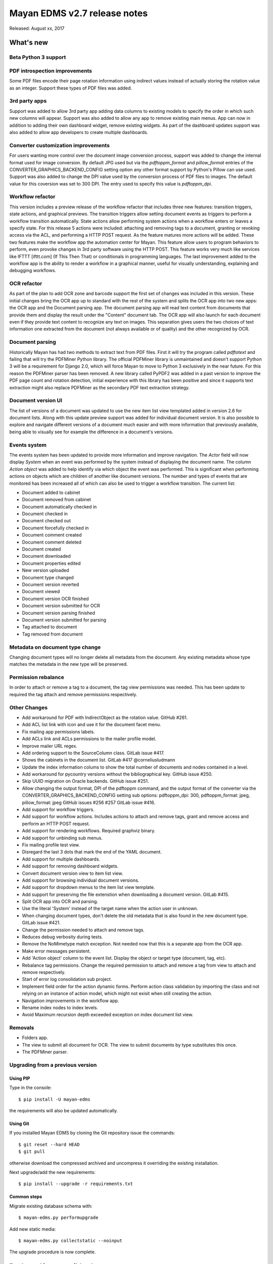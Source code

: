 =============================
Mayan EDMS v2.7 release notes
=============================

Released: August xx, 2017

What's new
==========

Beta Python 3 support
---------------------


PDF introspection improvements
------------------------------
Some PDF files encode their page rotation information using indirect values
instead of actually storing the rotation value as an integer. Support these
types of PDF files was added.


3rd party apps
--------------
Support was added to allow 3rd party app adding data columns to existing
models to specify the order in which such new columns will appear. Support
was also added to allow any app to remove existing main menus. App can now in
addition to adding their own dashboard widget, remove existing widgets. As
part of the dashboard updates support was also added to allow app developers to
create multiple dashboards.


Converter customization improvements
------------------------------------
For users wanting more control over the document image conversion process,
support was added to change the internal format used for image conversion.
By default JPG used but via the `pdftoppm_format` and `pillow_format` entries
of the CONVERTER_GRAPHICS_BACKEND_CONFIG setting option any other format
support by Python's Pillow can use used. Support was also added to change the
DPI value used by the conversion process of PDF files to images. The default
value for this coversion was set to 300 DPI. The entry used to specify this
value is `pdftoppm_dpi`.

Workflow refactor
-----------------
This version includes a preview release of the workflow refactor that includes
three new features: transition triggers, state actions, and graphical previews.
The transition triggers allow setting document events as triggers to perform
a workflow transition automatically. State actions allow performing system
actions when a workflow enters or leaves a specify state. For this release
5 actions were included: attaching and removing tags to a document, granting
or revoking access via the ACL, and performing a HTTP POST request. As the
feature matures more actions will be added. These two features make the
workflow app the automation center for Mayan. This feature allow users to program
behaviors to perform, even provoke changes in 3rd party software using the HTTP
POST. This feature works very much like services like IFTTT [ifttt.com]
(If This Then That) or conditionals in programming languages. The last
improvement added to the workflow app is the ability to render a workflow
in a graphical manner, useful for visually understanding, explaining and
debugging workflows.

OCR refactor
------------
As part of the plan to add OCR zone and barcode support the first set of
changes was included in this version. These initial changes bring the OCR
app up to standard with the rest of the system and splits the OCR app into two
new apps: the OCR app and the Document parsing app. The document parsing app
will read text content from documents that provide them and display the result
under the "Content" document tab. The OCR app will also launch for each
document even if they provide text content to recognize any text on images.
This separation gives users the two choices of text information one extracted
from the document (not always available or of quality) and the other recognized
by OCR.

Document parsing
----------------
Historically Mayan has had two methods to extract text from PDF files. First
it will try the program called `pdftotext` and failing that will try the
PDFMiner Python library. The official PDFMiner library is unmaintained and
doesn't support Python 3 will be a requirement for Django 2.0, which will
force Mayan to move to Python 3 exclusively in the near future. For this
reason the PDFMiner parser has been removed. A new library called PyPDF2 was
added in a past version to improve the PDF page count and rotation detection,
initial experience with this library has been positive and since it supports
text extraction might also replace PDFMiner as the secondary PDF text
extraction strategy.

Document version UI
-------------------
The list of versions of a document was updated to use the new item list
view templated added in version 2.6 for document lists. Along with this update
preview support was added for individual document version. It is also possible
to explore and navigate different versions of a document much easier and with
more information that previously available, being able to visually see for
example the difference in a document's versions.

Events system
-------------
The events system has been updated to provide more information and improve
navigation. The `Actor` field will now display `System` when an event was
performed by the system instead of displaying the document name. The
column `Action object` was added to help identify via which object the
event was performed. This is significant when performing actions on objects
which are children of another like document versions. The number and types
of events that are monitored has been increased all of which can also be used
to trigger a workflow transition. The current list:

- Document added to cabinet
- Document removed from cabinet
- Document automatically checked in
- Document checked in
- Document checked out
- Document forcefully checked in
- Document comment created
- Document comment deleted
- Document created
- Document downloaded
- Document properties edited
- New version uploaded
- Document type changed
- Document version reverted
- Document viewed
- Document version OCR finished
- Document version submitted for OCR
- Document version parsing finished
- Document version submitted for parsing
- Tag attached to document
- Tag removed from document


Metadata on document type change
--------------------------------
Changing document types will no longer delete all metadata from the document.
Any existing metadata whose type matches the metadata in the new type will be
preserved.

Permission rebalance
--------------------
In order to attach or remove a tag to a document, the tag view permissions
was needed. This has been update to required the tag attach and remove
permissions respectively.


Other Changes
-------------
- Add workaround for PDF with IndirectObject as the
  rotation value. GitHub #261.
- Add ACL list link with icon and use it for the document facet menu.
- Fix mailing app permissions labels.
- Add ACLs link and ACLs permissions to the mailer profile model.
- Improve mailer URL regex.
- Add ordering support to the SourceColumn class. GitLab issue #417.
- Shows the cabinets in the document list. GitLab #417 @corneliusludmann
- Update the index information colums to show the
  total number of documents and nodes contained in a level.
- Add workaround for pycountry versions without the bibliographical key.
  GitHub issue #250.
- Skip UUID migration on Oracle backends. GitHub issue #251.
- Allow changing the output format, DPI of the pdftoppm command, and
  the output format of the converter via the CONVERTER_GRAPHICS_BACKEND_CONFIG
  setting sub options: pdftoppm_dpi: 300, pdftoppm_format: jpeg, pillow_format: jpeg
  GitHub issues #256 #257 GitLab issue #416.
- Add support for workflow triggers.
- Add support for workflow actions. Includes actions to attach and remove tags,
  grant and remove access and perform an HTTP POST request.
- Add support for rendering workflows. Required graphviz binary.
- Add support for unbinding sub menus.
- Fix mailing profile test view.
- Disregard the last 3 dots that mark the end of the YAML document.
- Add support for multiple dashboards.
- Add support for removing dashboard widgets.
- Convert document version view to item list view.
- Add support for browsing individual document versions.
- Add support for dropdown menus to the item list view template.
- Add support for preserving the file extenstion when downloading a document
  version. GitLab #415.
- Split OCR app into OCR and parsing.
- Use the literal 'System' instead of the target name when
  the action user in unknown.
- When changing document types, don't delete the old metadata that is
  also found in the new document type. GitLab issue #421.
- Change the permission needed to attach and remove tags.
- Reduces debug verbosity during tests.
- Remove the NoMimetype match exception. Not needed now that this is
  a separate app from the OCR app.
- Make error messages persistent.
- Add 'Action object' column to the event list. Display the
  object or target type (document, tag, etc).
- Rebalance tag permissions. Change the required permission to attach
  and remove a tag from view to attach and remove respectively.
- Start of error log consolidation sub project.
- Implement field order for the action dynamic forms.
  Perform action class validation by importing the class and
  not relying on an instance of action model, which might not
  exisit when still creating the action.
- Navigation improvements in the workflow app.
- Rename index nodes to index levels.
- Avoid Maximum recursion depth exceeded exception on index document
  list view.

Removals
--------
- Folders app.
- The view to submit all document for OCR. The view to submit documents by type
  substitutes this once.
- The PDFMiner parser.

Upgrading from a previous version
---------------------------------

Using PIP
~~~~~~~~~

Type in the console::

    $ pip install -U mayan-edms

the requirements will also be updated automatically.

Using Git
~~~~~~~~~

If you installed Mayan EDMS by cloning the Git repository issue the commands::

    $ git reset --hard HEAD
    $ git pull

otherwise download the compressed archived and uncompress it overriding the
existing installation.

Next upgrade/add the new requirements::

    $ pip install --upgrade -r requirements.txt

Common steps
~~~~~~~~~~~~

Migrate existing database schema with::

    $ mayan-edms.py performupgrade

Add new static media::

    $ mayan-edms.py collectstatic --noinput

The upgrade procedure is now complete.


Backward incompatible changes
=============================

* None

Bugs fixed or issues closed
===========================

* `GitHub issue #250 <https://github.com/mayan-edms/mayan-edms/issues/250>`_ migrate fails on documents.0025_auto_20150718_0742
* `GitHub issue #251 <https://github.com/mayan-edms/mayan-edms/issues/251>`_ migrate fails on documents.0032_auto_20160315_0537
* `GitHub issue #256 <https://github.com/mayan-edms/mayan-edms/issues/256>`_ Make it possible to adjust values in apps\converter\literals.py from Settings
* `GitHub issue #257 <https://github.com/mayan-edms/mayan-edms/issues/257>`_ Use the DEFAULT_FILE_FORMAT from literals.py in python.py
* `GitHub issue #261 <https://github.com/mayan-edms/mayan-edms/issues/261>`_ fix_orientation method causes document add to crash
* `GitHub issue #263 <https://github.com/mayan-edms/mayan-edms/issues/263>`_ Typo in mayan/apps/ocr/migrations/0004_documenttypesettings.py
* `GitLab issue #172 <https://gitlab.com/mayan-edms/mayan-edms/issues/172>`_ Metadata default value ignored when changing document type
* `GitLab issue #415 <https://gitlab.com/mayan-edms/mayan-edms/issues/415>`_ Wrong filename when downloading document version
* `GitLab issue #416 <https://gitlab.com/mayan-edms/mayan-edms/issues/416>`_ DPI value for OCR not taken from document metadata
* `GitLab issue #417 <https://gitlab.com/mayan-edms/mayan-edms/issues/417>`_ Display document cabinets in documents list
* `GitLab issue #421 <https://gitlab.com/mayan-edms/mayan-edms/issues/421>`_ Metadata lost when changing document type


.. _PyPI: https://pypi.python.org/pypi/mayan-edms/

